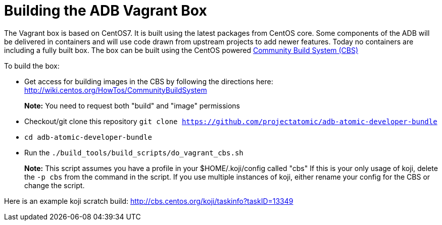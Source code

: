= Building the ADB Vagrant Box

The Vagrant box is based on CentOS7. It is built using the latest
packages from CentOS core. Some components of the ADB will be delivered
in containers and will use code drawn from upstream projects to add
newer features. Today no containers are including a fully built box. The
box can be built using the CentOS powered
https://wiki.centos.org/HowTos/CommunityBuildSystem[Community Build
System (CBS)]

To build the box:

* Get access for building images in the CBS by following the directions
here: http://wiki.centos.org/HowTos/CommunityBuildSystem
+
*Note:* You need to request both "build" and "image" permissions
* Checkout/git clone this repository
`git clone https://github.com/projectatomic/adb-atomic-developer-bundle`
* `cd adb-atomic-developer-bundle`
* Run the `./build_tools/build_scripts/do_vagrant_cbs.sh`
+
*Note:* This script assumes you have a profile in your
$HOME/.koji/config called "cbs" If this is your only usage of koji,
delete the `-p cbs` from the command in the script. If you use multiple
instances of koji, either rename your config for the CBS or change the
script.

Here is an example koji scratch build:
http://cbs.centos.org/koji/taskinfo?taskID=13349
